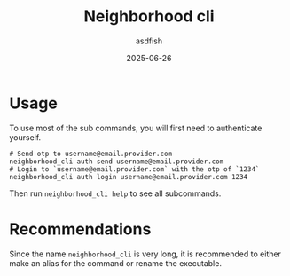 #+title: Neighborhood cli
#+author: asdfish
#+date: 2025-06-26

* Usage

To use most of the sub commands, you will first need to authenticate yourself.

#+begin_src shell
  # Send otp to username@email.provider.com
  neighborhood_cli auth send username@email.provider.com
  # Login to `username@email.provider.com` with the otp of `1234`
  neighborhood_cli auth login username@email.provider.com 1234
#+end_src

Then run ~neighborhood_cli help~ to see all subcommands.

* Recommendations

Since the name ~neighborhood_cli~ is very long, it is recommended to either make an alias for the command or rename the executable.
